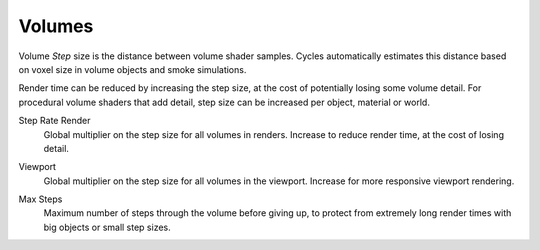 
*******
Volumes
*******

.. reference::

   :Panel:     :menuselection:`Render --> Volumes`

Volume *Step* size is the distance between volume shader samples.
Cycles automatically estimates this distance based on voxel size in
volume objects and smoke simulations.

Render time can be reduced by increasing the step size, at the cost of
potentially losing some volume detail. For procedural volume shaders
that add detail, step size can be increased per object, material or world.

.. _bpy.types.CyclesRenderSettings.volume_step_rate:

Step Rate Render
   Global multiplier on the step size for all volumes in renders.
   Increase to reduce render time, at the cost of losing detail.

.. _bpy.types.CyclesRenderSettings.volume_preview_step_rate:

Viewport
   Global multiplier on the step size for all volumes in the viewport.
   Increase for more responsive viewport rendering.

.. _bpy.types.CyclesRenderSettings.volume_max_steps:

Max Steps
   Maximum number of steps through the volume before giving up,
   to protect from extremely long render times with big objects or small step sizes.

